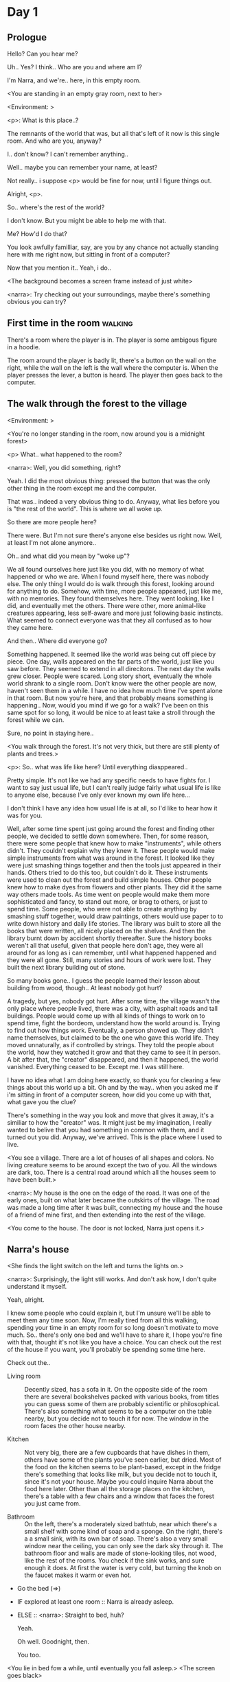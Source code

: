 # -*- fill-column: 150 -*-
#+STARTUP: inlineimages

* Day 1
** Prologue
   Hello? Can you hear me?

   Uh.. Yes? I think.. Who are you and where am I?

   I'm Narra, and we're.. here, in this empty room.

   <You are standing in an empty gray room, next to her>

   <Environment: [[./resources/sprites/environments/gray_room.png]]>

   <p>: What is this place..?

   The remnants of the world that was, but all that's left of it now is this single room. And who are you, anyway?

   I.. don't know? I can't remember anything..

   Well.. maybe you can remember your name, at least?

   Not really.. i suppose <p> would be fine for now, until I figure things out.

   Alright, <p>.

   So.. where's the rest of the world?

   I don't know. But you might be able to help me with that.

   Me? How'd I do that?

   You look awfully familliar, say, are you by any chance not actually standing here with me right now, but sitting
   in front of a computer?

   Now that you mention it.. Yeah, i do..
   
   <The background becomes a screen frame instead of just white>

   <narra>: Try checking out your surroundings, maybe there's something obvious you can try?
** First time in the room :walking:
   There's a room where the player is in. The player is some ambigous figure in a hoodie.

   The room around the player is badly lit, there's a button on the wall on the right, while the wall on the left is the wall where the computer
   is. When the player presses the lever, a button is heard. The player then goes back to the computer.
** The walk through the forest to the village
   <Environment: [[./resources/sprites/environments/midnight_forest.png]]>

   <You're no longer standing in the room, now around you is a midnight forest>

   <p> What.. what happened to the room?

   <narra>: Well, you did something, right?
   
   Yeah. I did the most obvious thing: pressed the button that was the only other thing in the room except me and the computer.

   That was.. indeed a very obvious thing to do. Anyway, what lies before you is "the rest of the world". This is where we all woke up.

   So there are more people here?

   There were. But I'm not sure there's anyone else besides us right now. Well, at least I'm not alone anymore..

   Oh.. and what did you mean by "woke up"?

   We all found ourselves here just like you did, with no memory of what happened or who we are. When I found myself here, there was nobody else.  The
   only thing I would do is walk through this forest, looking around for anything to do. Somehow, with time, more people appeared, just like me, with
   no memories. They found themselves here. They went looking, like I did, and eventually met the others. There were other, more animal-like creatures
   appearing, less self-aware and more just following basic instincts. What seemed to connect everyone was that they all confused as to how they came
   here.

   And then.. Where did everyone go?

   Something happened. It seemed like the world was being cut off piece by piece. One day, walls appeared on the far parts of the world, just like you
   saw before. They seemed to extend in all direcitons. The next day the walls grew closer. People were scared. Long story short, eventually the whole
   world shrank to a single room. Don't know were the other people are now, haven't seen them in a while. I have no idea how much time I've spent
   alone in that room. But now you're here, and that probably means something is happening.. Now, would you mind if we go for a walk? I've been on
   this same spot for so long, it would be nice to at least take a stroll through the forest while we can.

   Sure, no point in staying here..

   <You walk through the forest. It's not very thick, but there are still plenty of plants and trees.>

   <p>: So.. what was life like here? Until everything diasppeared..
   
   Pretty simple. It's not like we had any specific needs to have fights for. I want to say just usual life, but I can't really judge fairly what
   usual life is like to anyone else, because I've only ever known my own life here...

   I don't think I have any idea how usual life is at all, so I'd like to hear how it was for you.

   Well, after some time spent just going around the forest and finding other people, we decided to settle down somewhere. Then, for some reason,
   there were some people that knew how to make "instruments", while others didn't. They couldn't explain why they knew it. These people would make
   simple instruments from what was around in the forest. It looked like they were just smashing things together and then the tools just appeared in
   their hands. Others tried to do this too, but couldn't do it. These instruments were used to clean out the forest and build simple houses. Other
   people knew how to make dyes from flowers and other plants. They did it the same way others made tools. As time went on people would make them more
   sophisticated and fancy, to stand out more, or brag to others, or just to spend time. Some people, who were not able to create anything by smashing
   stuff together, would draw paintings, others would use paper to to write down history and daily life stories. The library was built to store all
   the books that were written, all nicely placed on the shelves. And then the library burnt down by accident shortly thereafter. Sure the history
   books weren't all that useful, given that people here don't age, they were all around for as long as i can remember, until what happened happened
   and they were all gone. Still, many stories and hours of work were lost. They built the next library building out of stone.

   So many books gone.. I guess the people learned their lesson about building from wood, though.. At least nobody got hurt?

   A tragedy, but yes, nobody got hurt. After some time, the village wasn't the only place where people lived, there was a city, with asphalt roads
   and tall buildings. People would come up with all kinds of things to work on to spend time, fight the bordeom, understand how the world around
   is. Trying to find out how things work. Eventually, a person showed up. They didn't name themselves, but claimed to be the one who gave this world
   life. They moved unnaturally, as if controlled by strings. They told the people about the world, how they watched it grow and that they came to see
   it in person. A bit after that, the "creator" disappeared, and then it happened, the world vanished. Everything ceased to be. Except me. I was
   still here.

   I have no idea what I am doing here exactly, so thank you for clearing a few things about this world up a bit. Oh and by the way.. when you asked
   me if i'm sitting in front of a computer screen, how did you come up with that, what gave you the clue?

   There's something in the way you look and move that gives it away, it's a similiar to how the "creator" was. It might just be my imagination, I
   really wanted to belive that you had something in common with them, and it turned out you did. Anyway, we've arrived. This is the place where I
   used to live.

   <You see a village. There are a lot of houses of all shapes and colors. No living creature seems to be around except the two of you. All the
   windows are dark, too. There is a central road around which all the houses seem to have been built.>

   <narra>: My house is the one on the edge of the road. It was one of the early ones, built on what later became the outskirts of the village. The
   road was made a long time after it was built, connecting my house and the house of a friend of mine first, and then extending into the rest of the
   village.

   <You come to the house. The door is not locked, Narra just opens it.>
** Narra's house
   <She finds the light switch on the left and turns the lights on.>

   <narra>: Surprisingly, the light still works. And don't ask how, I don't quite understand it myself.

   Yeah, alright.

   I knew some people who could explain it, but I'm unsure we'll be able to meet them any time soon. Now, I'm really tired from all this walking,
   spending your time in an empty room for so long doesn't motivate to move much. So.. there's only one bed and we'll have to share it, I hope you're
   fine with that, thought it's not like you have a choice. You can check out the rest of the house if you want, you'll probably be spending some time
   here.

   Check out the..
   - Living room :: Decently sized, has a sofa in it. On the opposite side of the room there are several bookshelves packed with various books, from
                    titles you can guess some of them are probably scientific or philosophical. There's also something what seems to be a computer on
                    the table nearby, but you decide not to touch it for now. The window in the room faces the other house nearby.
                    # Set want to talk about the computers
   - Kitchen :: Not very big, there are a few cupboards that have dishes in them, others have some of the plants you've seen earlier, but dried. Most
                of the food on the kitchen seems to be plant-based, except in the fridge there's something that looks like milk, but you decide not to
                touch it, since it's not your house. Maybe you could inquire Narra about the food here later. Other than all the storage
                places on the kitchen, there's a table with a few chairs and a window that faces the forest you just came from.
                # Set want to talk about plant based food
   - Bathroom :: On the left, there's a moderately sized bathtub, near which there's a small shelf with some kind of soap and a sponge. On the right,
                 there's a a small sink, with its own bar of soap. There's also a very small window near the ceiling, you can only see the dark sky
                 through it. The bathroom floor and walls are made of stone-looking tiles, not wood, like the rest of the rooms. You check if the sink
                 works, and sure enough it does. At first the water is very cold, but turning the knob on the faucet makes it warm or even hot.
   - Go the bed (=>)

   - IF explored at least one room :: Narra is already asleep.
   - ELSE :: <narra>: Straight to bed, huh?
             
             Yeah.

             Oh well. Goodnight, then.

             You too.

   <You lie in bed fow a while, until eventually you fall asleep.>
   <The screen goes black>
* Day 2
** The first night :walking:
   After the screen goes black, the player is back in the dark room they were in and can explore a little more. There's a new doorway that appeared
   and that the player can go through. It is as badly lit as the room and has a simple puzzle with three buttons that need to be pressed in a certain
   order. After that a sound is heard and the player goes back to the computer. It's now the next day.
** Morning, setting out for the road
   <It seems like it's already morning and Narra is already out somewhere. After a bit of searching you find her in the kitchen having breakfast.>

   <narra>: Hey. Morning.

   Yeah..

   Slept well?

   Not really. When I "went to sleep" the screen went black and I was unable to do anything. So I figured I'll go look around again. Unsurprisingly,
   there was a new place to look at. Nothing too interesting though, three buttons that, when pressed so that they all become green, play a
   melody. And then I went back to the computer and it was already morning.

   Sounds like someone's playing with you.

   These buttons make no sense at all.. Why would someone engineer such a mechanism to just play a simple melody?

   No idea. Though it might have done something more than just playing a melody, something less obvious.

   Did you notice anything change here, maybe?

   Nope. Not yet, at least. I've been here in the house just as you were, though I did get up a bit earlier. Finally slept on a bed, too, haven't had
   that priveledge in a while.

   No bed here in the room I'm in. It's quite empty actually, just me and a table with the computer. Well, there's this new hallway, but it's empty
   too, besides the buttons near the end of it. There really isn't anything of interest here besides the computer, which is also the only source of
   light here, otherwise it's dark as hell. Well, maybe also me, but that's only if someone is looking for company. And I don't think
   there's anyone else here.

   Scary. You sure there's noone else there?

   I dunno.. There's simply no place to hide in the two empty rooms. Maybe I'm missing the full picture, maybe this is all just a big joke, and you're
   in on it too.

   I'm not. Or at least I'm not aware of it.

   Hope I can trust ya.

   Hope I can trust myself.

   Fair. Now, about this room.. The screen of this computer is taking care of darkness around, but it's not that bright, hope I can find something to
   brighten this place up in the future.

   Yeah, even if you're actually alone and not afraid, sitting in the darkness doesn't do you any good.

   Yep.. Now, what is this you're having for breakfast?

   <She seems to have something that looks like cereal with milk in the bowl.>

   The liquid in the bowl is a product of soaking and grinding a plant that grows in another region, far from here. It was discovered in an expedition
   to a place outside the known land of that time. When they were there, they found a different biome, a colder one. The reports said that it was a
   chilly out there and that the plants and trees there were different. They took some samples back, then the local people discovered various
   applications for them. One of which was to use them as food, because of their taste. You see, we don't really need food to survive. We don't feel
   hunger. But we do feel the taste, and that is what food is used here for. Want to taste it?

   <She passes you the carton.>

   Yeah, I'm feeling curious.

   <You take a sip. It tastes like milk with a slight bit of grass.>

   <p>: This taste reminds me of a certain drink I know about for some reason. This seems to be a reoccuring pattern, too.. I know about something,
   but can't remember where I got that knowledge.

   Usual for this place, if you ask me.

   Well, that logic might apply to you, but I'm here and you're there, it's a bit different.

   Indeed. You'll have to figure it out in some other way.

   So.. What about the other part of your meal?

   Oh, it's the leaves of a bush growing around, people have been using it as food for a long time. When dried, it changes its taste, and some people
   like it more in that state. I do, for example. Do you wish to taste this too?

   Since we're on it, yeah i'll take a bite.

   <You take a few from the box and taste them. It's really just dried leaves>

   Uh I dunno about this one. Really, it tastes like leaves.

   That's because they are leaves?

   Yeah. I just thought it'd be something more surprising.

   Sorry to disappoint! I like it, though. Now, let me finish my breakfast and we'll go take a stroll outside.

   Sure, take you time.

   <You spend a few minutes in the kitchen while she finishes her breakfast.>

   <narra>: Well, I'm done.. Let's go.

   <You go outside. She turns the lights off as she closes the door. She then look somewhere behind you with a confused look.>

   <narra>: Ah. This wasn't here yesterday. Might be the result of you solving that "puzzle" you talked about.

   <You turn around and see that in the distance, there are now tall buildings.>

   <p> So this is the city?

   Yep, that's the one.

   So, we'll go check it out, right?

   Sure, if you don't mind the long walk.

   It's not like we're short on time.. If I were to describe how much time we have, I'd say we've got all of it. Besides, not like there's anything
   else to do. Boredom really is a big problem around here.

   Oh yes, it very much is. So, there was a stone road that leads from here to the city. It was layed a bit after the city was started, to make
   the path through the woods easier. It starts out there, on the other side of the village.

   <After a short walk, you are on the stone road.>

   <narra>: Here it is. 

   Let's go, then. And if you don't mind, may I ask a few more questions?
** The long walk questions
   Sure. What do you want to talk about?

   Ask about..
*** IF (want to talk about the computers) THEN So.. You have computers here? How do they actually work?
    Yes, we do! I actually have one, too. You might've seen it in my living room. I got it recenly before everything disappeared, though now it feels
    like it's been forever. I used to have a bigger one, until it eventually broke down, probably from being so ancient, just refused to boot.. So I
    got a new one. Couldn't get the same one, they didn't make them like that anymore, I really got used to it, you know. So I got a new one. It was
    faster, but really, I didn't care much. I'm not very good with computers anyway, and I don't do anything complicated. Checking mail and blogging
    was good enough for me. We had a network that connected all computers together, making remote communication really easy.

    You have a blog? What is it about?

    Oh all the things, daily happenings, just sharing your status with friends, you know? So you don't loose touch. I was happy when I was told about
    it, there were people I knew that moved to the city on there. So i started using it a lot. Of course, now that everyone's gone, there is probably
    nobody on there..  We could still check it later when we get back. Or maybe we could find some kind of public computer in the city.

    Yeah, maybe.
*** IF (want to talk about plant based food) THEN It seems like all the food is made out of various plants. Do all people here only eat that?
    Yes? Well, we wouldn't eat each other, would we?

    Fair.. Here we have other foods, which are made of various creatures that are deemed not self-aware enough. People would raise them specifically
    to cook them later. I can't remember why, but I know that it exists and how it happens..

    That sounds pretty awful.

    It does, kind of. But these creatures live their best lives before they are made into food. They're well fed and cleaned. I can't say I'm too much
    against that, especially if they really don't even recognize themselves, just follow the instincts.

    While I can understand that, we never really sank that low as to abuse the less aware creatures.

    Yeah, I guess some of the reasoning for that would be that people in your world don't actually need to eat to survive. Eating other creatures
    gives way more nutrients. Maybe that was the main reason people eat them: to survive the tougher times. I'm sure there are people out there that
    are against that.

    In that case, it does make sense that people would use any means necessary to survive of course. Still, I'm glad that for us this problem never
    existed and we could circumvent it entirely and don't have a dire need to abuse creatures to survive and it makes me feel unwell that this had to
    happen in your case.

    Again, surely there must be other people that feel like you out there. Although I bet the opposite is also true, there might be people that enjoy
    it.

    What an awful world that must be. Still, surely, not all hope is lost if someone understand that it's bad.

    I suppose that's just how it is. The world is cruel like that sometimes.
*** If people here don't age, does that mean their appearance doesn't change since when they first find themselves here?
    Pretty much. Since I woke up here my appearance didn't change at all. The hair and the nails grow, but that's practically it. So Ib still have to
    look after them, but except that.. not much changes. You can get new clothes to change your looks a bit, certainly, but other than that the looks
    don't change too much. Some people actually wondered if anything could be done about that, but the research was started just recently and didn't
    go that far.

    I see.. Were all people here uh.. grown-ups?
    
    Not all of them, no. The "age" ranged considerably, there were all kinds of people. You couldn't really judge anyone by their appearance, because
    someone could look like a child, but have lived a long life already. Perhaps, we could talk to the people who did research on the topic, provided
    we'd find someone like that. Maybe in the city, since most of them lived there, it was the place for researchers to gather.
*** What's the city like in general?
    Uhm.. It's big! And it had a lot of people doing many things. A lot bigger than the village, you know. The buildings there were also actually
    built in regions designated for them, unlike in our village, where things were just made up as the time progressed and then were connected with a
    road. For the city, they actually planned areas for houses and for service and entertainment buildings, which where then built there gradually as
    the amount of people and ideas of what to build raised. In the housing areas, the houses were made with multiple floors and flats, to allow more
    people to live in those houses; and in the center of the city there is a lot less of housing and a lot more of the fun stuff like clubs, cafes,
    restaurants. Plus, since the city is so big there are also means of easier transportation between the parts of the city. Although they wouldn't
    help us since they require someone to operate them and I sure as hell have no idea how to do it. We can probably see some of them standing
    motionless though.

    Interesting.. What about nighttime, how's it at night?

    It'd be all lit up if there were people, night life there is a normal thing there, unlike in the village where we mostly go to bed and get up
    early; in the city, many people are more active at night, just because of the way they made their schedule; there are entertainment places where
    they go to meet their friends and make new ones, have a drink, dance. I tried that lifestyle for some time when I was in the city but I really
    just couldn't handle it, I think it takes a lot of time to get used to it; getting up so late just feels wrong.. and staying up after midnight is
    just too tiring for me..
*** Since the city is so big, they probably have some interesting different cuisine, right?
    Precicely. The food there is made of things gathered there from different places. Since they don't have much of their own food production, they
    have to get it from all the places around the world, while the rest of the world gets the "techonolgy" pieces from them, like computers and
    phones. As a consequence, you can also get food from other parts of the world there for yourself if you go to the city. The milk I had for
    breakfast, for example, I got from my last trip to the city.

    Wait.. Just to be clear, do you call that liquid you had "milk"?

    Yeah. That's what it's called.

    Huh.. I wonder about the origins of that name.

    No idea, really. I just used the name the people gave it, I weren't the one who made it up or anything.

    I see.. I guess it's the only kind of milk you've ever seen so there's no need to add anything to it's name.

    It's not really the ONLY one. There are kinds made from other things. It's just that since this one was discovered first, it got the name, and
    only after that did people tried experimenting with other things. Not all of those experiments were that successful..

    # Set want to talk about plant based food AND want to talk about the computers UNLESS already talked about them
*** Are we gonna stay in the city this night? Do you know anywhere to stay in case we have to?
    I hope we won't have to.. We got up pretty early and the day is still young, so there's a good chance we won't. Still, if we have to, we'll
    probably be able to stay at some kind of hotel, especially if there's nobody else there besides us. There are a few of those in the city, so
    finding one wouldn't be a problem. They were made especially for people like us, who come to the city for a short time and don't have any other
    place to stay at.

    Convinient..
** The city
   <Finally, after the long walk, you arrive. Judging by the position of the sun, it's somewhere around noon. The stone road you've been walking
   gradually changes to asphalt.>

   <narra>: We're here, finally! That was hell of a walk. I guess we could just keep going on the road and not the sidewalk, since, presumably,
   there's no transport on the roads right now.. We're in the suburbs currenly, so the buildings here are mostly houses.

   Yeah.. These look smaller compared to those in the distance. Are we heading deeper into the city?

   I'd say we should check a few houses first, to see if anyone's there. The chance is small but that's the main point why we're here.

   OK. So, are we gonna split and just go check a few houses here and there?

   I'd really rather not. I'm afraid that something might go wrong, like you'd get lost, and I'll be left alone again.

   I see. We'll check some houses together then.

   <Both of you go off the road, to the first house on the right, going up a stairway to the first floor>

   <narra>: Let's check the doors on this floor..

   <She comes to the first door and carefully turns the knob. The door is not locked. She looks at you somewhat worryingly.>

   <narra>: So.. should we go in?

   That's what we're here for, right?

   Yeah.. right..
*** Flat on the first floor
    <Narra goes through the door and you go after. You're now in the first flat on the first floor. It's not very big: there's what seems to
    be a bathroom, and the living room and the kitchen are made into a single room, with a kitchen counter inbetween. The living room part has a sofa
    and a small coffee table. There's a laptop on the table.>
**** Check the laptop
     <player> Should we.. check the laptop?

     I'm.. not sure. It's somebode else's, that'd be kinda rude..

     Well it's not like we're gonna go snooping around too much in there. Let's just see if there's anything that can help us "on the surface",
     alright?

     Okay.. I guess that's fine..

     <You come up to the laptop and press a random key. The laptop wakes up. The screen is locked, but there's no password, you just click the log in
     button and it does so. The only window on the is the blogging sofware. The top post says "Just got some new noodles, haven't seen those around
     here before, gonna check em out soon", underneath the text it says "posted undefined ago".>

     <p>: Is that the blogging thing you told me about?

     Yes, that seems like it. The date of the post makes no sense though. And, looking at it, other posts' dates are like that too.

     It wasn't able to determine the date, obviously, but what that actually means I do not know. Probably not much else to see here, since this is
     the only window on the computer, it was probably only used for writing on the blog.
**** Check the kitchen part of the room
     <You walk up to the fridge and open it. There's a bunch of different foods in there, some in bags, most unopened at all.>

     <narra>: So many interesting kinds of meals could be made from this.. Maybe we could get some from the city center too, when we're there.
**** Check the bathroom
     <You open the bathroom door and turn on the light. It blinks a few times at first, and then stays on as it should. The bathroom is mostly the
     same as Narra's, maybe even a little smaller.>

     <p>: Not much to see here.. Good thing we checked, anyway.
*** Leaving the first flat & go into the city
    <p>: Not much else to look at here. Should we go check out the other flats?

    Yea. Nothing more catches the eye here.

    <You leave the flat. Narra closes the door, leaving it as it was when you arrived.>

    <narra>: Let's check the other flats.

    <You nod. She goes to the opposite side of the corridor and turns the knob. The door is locked.>

    <narra>: Interesting.. So, the person who lived in that flat just forgot to lock their door? And their computer didn't have any password,
    too..

    Means they had nothing to hide, right?

    Maybe. Or they were careless.

    <You check the other floors, all the doors are locked. Same happens in the adjacent house.>

    <narra>: Seems like we just got lucky with that one.. All the others are probably locked, too. Let's head into the city and see what's up
    there.

    Agreed. This door checking getting boring anyway. You come up to the door and you just know it's locked, but you still try, with no luck. That
    first one was a big surprise.

    <You head into the city, going along the road, past all the same-looking houses. After some time, you reach the center part of the city, where all
    the night and day life happened.>

    <narra>: Never seen these streets so empty, it was bright and full of people even at night. Not anymore. Didn't think they'd ever end up like
    this. Hope they'll be the way they were before someday, even though I didn't like it at the time, it's sad to see them so devoid of life.

    <She stops for a few seconds, looking at the building to the right.>

    <narra>: Let's go see this one. This club was a hugely popular place to hang out at night, I got invited to go there at night a few times, but
    after the first one I didn't want to go there any more at all, too crowded.

    Shouldn't it be closed during the day?

    They didn't close it for the day, it's just that there weren't a lot of people there. That was the sweet time for me to go enjoy a few drinks.
*** Club
    <You go throuth the glass doors of the parade entrance, then through the long hallway, and to the actual dancefloor and the bar.
    As expected, there's nobody there.>
**** The bar
     <You come over to the bar. There are a few drinks on the bar.>

     <p> Well, if nobody else is here, we might as well have them, right?

     Uh.. sure. The drinks here were nice. I missed them.

     <You sit on the stool and take one the glasses, then have a sip. It's very, very sweet and has a slight strawberry flavor.>

     <p>: Yuck.. it's so sweet!

     Yes! This one's called "strawberry boom", because it's so sweet. But the aftertaste is nice.

     Actually.. maybe is is.. huh.

     The one I have here is a mix of milk and various syrops. It's not exactly a thing you'd get at the club, more like a coctail. Wanna try it?

     Alright..

     <You take a sip of the coctail. It is, indeed, a mixture of milk and various sweet syrops, although the which exact ones you can't quite figure
     out.>

     Uh.. don't know if I like it.

     Well. To each their own. Let's finish those and continue our investigation.

     Yeah. Investigation.
**** The dance floor
     <The tiles of the dance floor don't change colors. It seems like the program that controls them doesn't run during the day.  There are a few
     tables around it, one of which has a small white pack of someting, with "6" written on it.>

     <p>: Any idea what this pack is?

     Oh that one.. It's probably the popular bubble-gum. Yeah it's called "6". Because there are 6 of them in the pack.

     <You come up to the table and peek into the pack. There are 5 strips of gum in there.

     <p>: Five. They left an almost full pack here. What a waste.

     Maybe someone didn't like 'em. They don't exactly taste like.. anything. Just dull.

     Not too fancy of a gum, eh?

     Yep. It's very basic. If you want to just chew on something, maybe, or have no time to brush your teeth at all, although.. I'm not sure it helps
     with that?
*** Mall and the way back
    <narra>: That was a whole bunch of nothing, huh? I'm getting really desperate for something to change already! Come on..  Did we go all the
    way for nothing?

    Yeah.. Jeez. So boring! Maybe we should head back already?

    Come on, let's check a few more places, OK? And on our way, let's try to find a few bicycles to go back on, that should ease our way a bit.

    Oh, sure.. If you know where to get them.

    Yeah. We'll head for the big mall for now, there's a bike place there, I hope nobody is going to mind if we take them.

    There's probably nobody to do so..

    Yes. That's what I'm talking about.

    <You walk for bit more deeper into the city, until you see the big mall building. You know it's a mall because it has "City Mall" written on
    it. Who could've thought.>

    <narra>: I'll try to remember where exactly the bike place is, while you look around and see if there's anything interesting while we're on the
    way. This place is pretty big.

    <While you go, you notice a few clothing places, cosmetics stuff, lingerie, a huge food section, general applience stuff, and then, finally,
    you're at the bike place.>

    Well, just take the first one that fits you and let's go already.

    <She tries out a few bikes, stopping on a sporty looking green one. You grab the first one you see, the seat feels alright and the
    pedals are at the comfortable height, so you don't hesitate too much. Your bike is red, the best color. You set out on your way back
    immediately. The sun seems to already be setting. Just how much have you been walking here?>

    <narra>: What a disappointment. Not like it really matters, since the time is not a constraint, but still, it's disappointing. Now we know
    there's probably nothing there, at least.

    I guess that's true.. That wasn't very exciting, except when we actually did find something, you know?

    Not a lot of that, but yes..
** Back in the village
   <On the way back, you spend most of the time focusing on the road. The bikes make the journey quite a bit shorter. When you arrive, the sun has
   almost set and it's pretty dark. On your way to Narra's house you suddenly notice that the house on opposite side of the street has its lights
   turned on. You look at her. She looks at you.>

   <narra>: What the hell?! Is he.. actually in there?

   Is this your friend's house?

   Yes! Oh wow, can it be that he's there? That we aren't alone here? We have to check RIGHT NOW.

   <You both abandon the bikes in the middle of the road and run up to the house. She knocks on the door a few times and carefully opens
   it.>

   <narra>: Hey?

   <Behind the door, you see a guy, not too tall, shoulder length hair, wearing glasses. He jumps back, producing a high-pitched yell>

   <maj>: aaHHH!!

   <You see Narra giggle a little.>

   <narra>: Maj! Long time no see!!

   <maj>: Ah.. ha.. hi! I'm really lost.. since everything went down I can't remember much.. The panic, then darkness, and then I wake up in the
   forest this morning. I couldn't wrap my head around what happened, so I thought I'd just head back home, what else could I do? So I there I was,
   alone.. Which was scary.. so I just spent the whole day at home..

   <narra>: Oh wow.. That's a bit different.. but.. uh.. let's come in and not just stand here, eh?

   <maj>: Ohh.. yeah! Sure.. and who's the person behind you might be..? if you don't mind me asking..

   <narra>: Ah, that's <p>. They're.. uh.. new here. Apparently they're from the "outside", like the "creator" was.

   <maj>: Wow! Never thought I'd meet someone like that ever again..

   <p>: Hello! While it's true i'm from the "outside", I don't know anything about that "creator" person, nor do I know anything about myself.. or
   anything outside the room I'm in, really..

   <maj>: Oh.. shame.. but still, welcome! Let's head into the kitchen and have some tea at least, like Narra suggested, we shouldn't
   just stand in the doors.

   <You all head to a room on the left, it's a medium-sized kitchen. You and Narra sit at the table, while Maj puts some water into the electric
   kettle, the water boils rather fast, and after a minute you all sit at the table with some tea, which is still too hot to drink, but already smells
   minty.>

   <maj>: So, how have you been?

   <narra>: You said that you only remember darkness and then you woke up back in the forest, but it was very different for me. It has actually
   been a very long wait for me. All that was left of the world was a single room with gray walls, and nothing else, and that's where I was all that
   time. I'm a bit envious of you not having to experience that. I never want to stay alone with nothing and nobody else but myself. I'm glad you're
   back too now, it's been about a day since the world has returned back to normal.. well.. except all the people. <p> helped me get out of that room
   by doing somethig on the outside. Something also changed this night, while I was asleep.

   <p>: Yeah.. There was some kind of a corridor, with a stupid puzzle. So I pressed a few buttons, a melody played, and that somehow brought back the
   city. And you, too, it seems. Looking forward to more changes like that in the future.

   <maj>: Wow.. that is a lot to process.. First off, it's very sad Narra had to experience this. But that's behind you now, and everything's gonan be
   fine, right?

   <narra>: I.. sure hope so. There are still so many people missing.. But we'll try to get them back! We've been to the city with <p> today, it's
   as empty as everything else, so we really just wasted a lot of time.

   <maj>: Such a big city and nobody there too.. So we're the only people here..

   <narra>: We haven't found anyone else.. But seeing you now makes me excited! More people might be coming back soon..

   <maj>: Oh I can't wait for that..! I already miss all the life around here..

   <narra>: We'll be progressing with that soon, I hope. In the meantime, <p>, Maj was one of the people who designed the first computers around
   here! So you can ask something about them..

   <p>: Oh!

   <maj>: Well.. I only participated in the initial design and development of the first models, they were quite clumsy and big.. Nowadays computers
   are a lot smaller, all of that happened after they moved to the city, and I mostly resigned from duty and stayed here. We made the network, mail
   and blogging platforms to communicate with each other, I'm sure Narra told you about that. So, I still got the news about new inventions and
   research and even got to participate in a few, but it mostly still still required being there in person, so it happened rarely.

   <p> Why didn't you want to go to the city with them and continue working on the cool stuff?

   <maj>: You see.. I really don't like big crowds of people and the city is ALL about that.. I get all anxious.. So I'd rather stay.. besides, the
   scientific community has grown a lot since the beginning and I'm sure they can go on without me.

   <narra>: Don't you belittle your part in that, you dummy! They wouldn't be able to make it like it is without your work, and you know it. You
   didn't really leave them for good with no news or anything, you still kept up with people from there, didn't you?

   <maj>: Yes.. ok, ok, you got me. I don't really like to admit it, because it'd sound like I'm bragging. But enough about that, there's another
   interesting thing: we designed the computers with long range networking in mind, and put some big servers in places where they'd be needed and
   where we could connect computers to them and then connect the servers together. One of them is actually right here, in the basement of my house, I
   rarely go down there so it might be a bit dusty, but we can go see it.. if you're interested.

   <p>: Sure, I wanna see it.

   <Since you all are already done with the tea, you all stand up, and wait for Maj to lead the way. However, he just moves his chair and you notice
   that there's a trapdoor underneath. He lifts it, then reaches inside to find the light switch and turns it on. He then steps on the ledder there
   and starts going down. You look as he goes down, it's not that deep down there, just a few meters. He waves at you, telling you can go down
   now. You climb down the ladder first, then Narra climbs after you.>

   <p>: You know.. this really looks like the room I am in. I mean, on the "outside". Except yours is way better lit.

   <maj>: Do you really spend all your time in an almost empty concrete box?

   <p>: It's not like I have a choice..

   <maj>: Anyway. Here it is, this big boy handles all the communication between the village and the city.

   <You look at the server. It's a rack filled with all kinds of boxes and wires, all blinking with different colors.>

   <maj>: In the city, there are a few of servers like this once, since it's a lot bigger. The city is like a hub for communication.

   <p>: I think I'm noticing a pattern here.

   <maj>: It only makes sense that the city would be the center of all things, doesn't it? So.. I wasn't sure about how to use the basement for a
   while, but this thingy here fit in quite well, and it doesn't take space in the house, plus it gets all the underground coolness.

   <p>: So it's not just me, it really is colder in here?

   <narra>: I've noticed, too.

   <maj>: Yes! Besides being underground, this place is also additionally cooled down artificially. Otherwise it'd get pretty hot in here, this thing
   produces a lot of heat. There's not much to see other than the server, but I am proud of it and will take any opportunity to show this setup to
   someone if they ask, albeit it might sound like braggning, it did take some planning to set up. Now, let's get out of here, I'm feeling cold
   myself.

   <You all get out of the basement in the reverse order. Maj closes the trapdoor and moves his chair back.>

   <maj>: Now, it's getting really late, I'd love to talk some more, but maybe we should continue tomorrow?

   <narra>: I'm actually suddenly very tired, probably because the trip, I just realized it. Didn't notice at first because I was so excited to see
   you! We'll probably head back to my place then, <p> is staying at my house for now, until we maybe figure out else.

   <maj>: See you tomorrow, then!

   <p>: I wonder what'll happen tomorrow.. and how today's night will go. On my side, the the computer screen just goes black for a while.

   <maj>: We'll know sooner if we go to sleep sonner, haha.

   <p>: Yeah, good night!

   <maj>: You too!

   <You and Narra leave the house and get back to her place, she takes a shower, and you both head to bed.>

   <narra>: I'm exhausted.. Goodnight, I guess, even though it doesn't mean much for you apparently.

   <p>: Still, I appriciate it. Let's see what tomorrow brings.

   <She falls asleep fast, you soon follow.>
* Day 3
** Night after day 3 :walking:
   The second part of the puzzle room is now open (and all the buttons are green, since the puzzle has already been solved). There's a table on the
   other side of the room, with a note which should open as a full screen thing allowing to read it properly. The text on it is:


   That last iteration wasn't a good idea at all. Really, most things I came up with don't work that well, this time they turned violent against other
   creatures. Eventually, when they eradicated those, they started killing each other.. Except her, of course. Should've seen that coming. This
   one's going into the trash too.

   passwd: aqualung

   Small text on the bottom of the page: "ctrl z switch instance"
   
   There's also a working lamp on the table, which the player should be able to take and put back in the computer room.

   After that, when the player gets back to the computer, the screen will still be black and the text on the bottom should say
   something like Ctrl+Z to switch instance.
